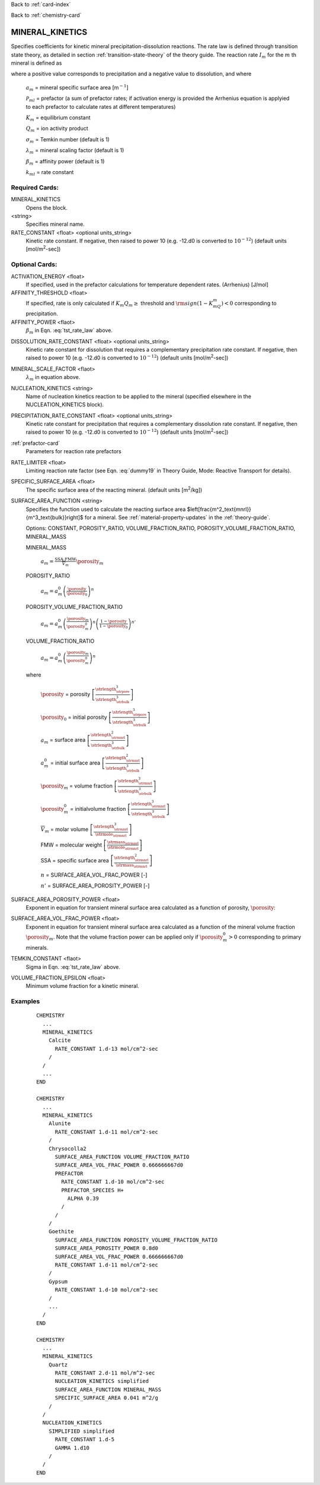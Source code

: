 Back to :ref:`card-index`

Back to :ref:`chemistry-card`

.. _mineral-kinetics-card:

MINERAL_KINETICS
================

Specifies coefficients for kinetic mineral precipitation-dissolution reactions. 
The rate law is defined through transition state theory, as detailed in section
:ref:`transition-state-theory` of the theory guide. The reaction rate :math:`I_m` for the :math:`m` th mineral is defined as

.. math::
   :label: tst_rate_law
   
   I_m = -a_m\Big(\sum_l k_{ml}(T) {\mathcal P}_{ml}\Big) \Big|1-\big(K_m Q_m\big)^{\left(\frac{1}{\lambda_m\sigma_m}\right)}\Big|^{\beta_m} {\rm sign}(1-K_mQ_m),


where a positive value corresponds to precipitation and a negative value to dissolution, and where
 
 :math:`a_m` = mineral specific surface area [m\ :math:`^{-1}`]

 :math:`{\mathcal P}_{ml}` = prefactor (a sum of prefactor rates; if activation energy is 
 provided the Arrhenius equation is applyied to each prefactor to calculate rates at different 
 temperatures)
 
 :math:`K_m` = equilibrium constant

 :math:`Q_m` = ion activity product

 :math:`\sigma_m` = Temkin number (default is 1)

 :math:`\lambda_m` = mineral scaling factor (default is 1)

 :math:`\beta_m` = affinity power (default is 1)
 
 :math:`k_{ml}` = rate constant 

..
 Note that prefactor calculations have not yet been verified.

Required Cards:
---------------

MINERAL_KINETICS
 Opens the block.

<string>
  Specifies mineral name.

RATE_CONSTANT <float> <optional units_string>
 Kinetic rate constant. 
 If negative, then raised to power 10 (e.g. -12.d0 is converted to :math:`10^{-12}`) 
 (default units [mol/m\ :sup:`2`\-sec])

Optional Cards:
---------------

ACTIVATION_ENERGY <float>
 If specified, used in the prefactor calculations for temperature dependent rates.
 (Arrhenius)
 [J/mol]

AFFINITY_THRESHOLD <float>
 If specified, rate is only calculated if :math:`K_m Q_m \geq` threshold 
 and :math:`{\rm sign}(1-K_mQ_m) < 0` corresponding to precipitation.

AFFINITY_POWER <flaot>
 :math:`\beta_m` in Eqn. :eq:`tst_rate_law` above.

..
 ARMOR_MINERAL
 ARMOR_PWR
 ARMOR_CRIT_VOL_FRAC

DISSOLUTION_RATE_CONSTANT <float> <optional units_string>
 Kinetic rate constant for dissolution that requires a complementary 
 precipitation rate constant. 
 If negative, then raised to power 10 (e.g. -12.d0 is converted to :math:`10^{-12}`) 
 (default units [mol/m\ :sup:`2`\-sec])

..
 IRREVERSIBLE
 Flag indicating the reaction is irreversible

MINERAL_SCALE_FACTOR <flaot>
 :math:`\lambda_m` in equation above.

NUCLEATION_KINETICS <string>
 Name of nucleation kinetics reaction to be applied to the mineral 
 (specified elsewhere in the NUCLEATION_KINETICS block).

PRECIPITATION_RATE_CONSTANT <float> <optional units_string>
 Kinetic rate constant for precipitation that requires a complementary 
 dissolution rate constant. 
 If negative, then raised to power 10 (e.g. -12.d0 is converted to :math:`10^{-12}`) 
 (default units [mol/m\ :sup:`2`\-sec])

:ref:`prefactor-card`
 Parameters for reaction rate prefactors

RATE_LIMITER <float>
 Limiting reaction rate factor (see Eqn. :eq:`dummy19` in Theory Guide, Mode: Reactive Transport for details).

SPECIFIC_SURFACE_AREA <float>
 The specific surface area of the reacting mineral.
 (default units [m\ :sup:`2`\/kg])

SURFACE_AREA_FUNCTION <string>
 Specifies the function used to calculate the reacting surface area
 $\left[\frac{m^2_\text{mnrl}}{m^3_\text{bulk}}\right]$ 
 for a mineral. 
 See :ref:`material-property-updates` in the :ref:`theory-guide`.

 Options: CONSTANT, POROSITY_RATIO, VOLUME_FRACTION_RATIO, 
 POROSITY_VOLUME_FRACTION_RATIO, MINERAL_MASS

 MINERAL_MASS
  
  :math:`a_m = \frac{\text{SSA}\cdot\text{FMW}}{\overline{V}_m}\porosity_m`

 POROSITY_RATIO

  :math:`a_m = a_m^0 \left(\frac{\porosity}{\porosity_0}\right)^n`

 POROSITY_VOLUME_FRACTION_RATIO

  :math:`a_m = a_m^0 \left(\frac{\porosity_m}{\porosity_m^0}\right)^n  \left(\frac{1-\porosity}{1-\porosity_0}\right)^{n'}`

 VOLUME_FRACTION_RATIO

  :math:`a_m = a_m^0 \left(\frac{\porosity_m}{\porosity_m^0}\right)^n`

 where 

  :math:`\porosity` = porosity
  :math:`\left[\frac{\strlength^3_\strpore}{\strlength^3_\strbulk}\right]`

  :math:`\porosity_0` = initial porosity
  :math:`\left[\frac{\strlength^3_\strpore}{\strlength^3_\strbulk}\right]`

  :math:`a_m` = surface area
  :math:`\left[\frac{\strlength^2_\strmnrl}{\strlength^3_\strbulk}\right]`

  :math:`a_m^0` = initial surface area
  :math:`\left[\frac{\strlength^2_\strmnrl}{\strlength^3_\strbulk}\right]`

  :math:`\porosity_m` = volume fraction
  :math:`\left[\frac{\strlength^3_\strmnrl}{\strlength^3_\strbulk}\right]`

  :math:`\porosity_m^0` = initialvolume fraction
  :math:`\left[\frac{\strlength^3_\strmnrl}{\strlength^3_\strbulk}\right]`

  :math:`\overline{V}_m` = molar volume
  :math:`\left[\frac{\strlength^3_\strmnrl}{\strmole_\strmnrl}\right]`

  FMW = molecular weight
  :math:`\left[\frac{\strmass_\strmnrl}{\strmole_\strmnrl}\right]`

  SSA = specific surface area
  :math:`\left[\frac{\strlength^2_\strmnrl}{\strmass_\strmnrl}\right]`

  :math:`n` = SURFACE_AREA_VOL_FRAC_POWER [-]

  :math:`n'` = SURFACE_AREA_POROSITY_POWER [-]

SURFACE_AREA_POROSITY_POWER <float>
 Exponent in equation for transient mineral surface area calculated as a 
 function of porosity, :math:`\porosity`:

SURFACE_AREA_VOL_FRAC_POWER <float>
 Exponent in equation for transient mineral surface area calculated as a function of the mineral volume fraction :math:`\porosity_m`.
 Note that the volume fraction power can be applied only if :math:`\porosity_m^0 > 0` corresponding to primary minerals.

TEMKIN_CONSTANT <flaot>
 Sigma in Eqn. :eq:`tst_rate_law` above.

VOLUME_FRACTION_EPSILON <float>
 Minimum volume fraction for a kinetic mineral.

Examples
--------

 ::
 
  CHEMISTRY
    ...
    MINERAL_KINETICS
      Calcite
        RATE_CONSTANT 1.d-13 mol/cm^2-sec
      /
    /
    ...
  END

  CHEMISTRY
    ...
    MINERAL_KINETICS
      Alunite
        RATE_CONSTANT 1.d-11 mol/cm^2-sec
      /
      Chrysocolla2
        SURFACE_AREA_FUNCTION VOLUME_FRACTION_RATIO
        SURFACE_AREA_VOL_FRAC_POWER 0.666666667d0
        PREFACTOR
          RATE_CONSTANT 1.d-10 mol/cm^2-sec
          PREFACTOR_SPECIES H+
            ALPHA 0.39
          /
        /
      /
      Goethite
        SURFACE_AREA_FUNCTION POROSITY_VOLUME_FRACTION_RATIO
        SURFACE_AREA_POROSITY_POWER 0.8d0
        SURFACE_AREA_VOL_FRAC_POWER 0.666666667d0
        RATE_CONSTANT 1.d-11 mol/cm^2-sec
      /
      Gypsum
        RATE_CONSTANT 1.d-10 mol/cm^2-sec
      /
      ...
    /
  END

  CHEMISTRY
    ...
    MINERAL_KINETICS
      Quartz
        RATE_CONSTANT 2.d-11 mol/m^2-sec
        NUCLEATION_KINETICS simplified
        SURFACE_AREA_FUNCTION MINERAL_MASS
        SPECIFIC_SURFACE_AREA 0.041 m^2/g
      /
    /
    NUCLEATION_KINETICS
      SIMPLIFIED simplified
        RATE_CONSTANT 1.d-5
        GAMMA 1.d10
      /
    /
  END

.. _Back to Quick Guide: ../QuickGuide
.. _Back to CHEMISTRY: ../Chemistry
.. _PREFACTOR: ./MineralKinetics/Prefactor
